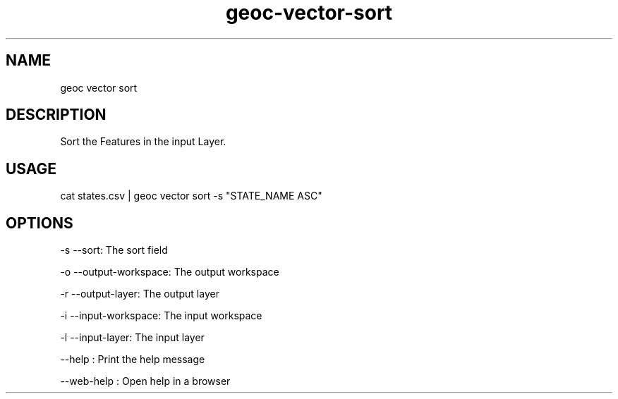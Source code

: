 .TH "geoc-vector-sort" "1" "11 September 2016" "version 0.1"
.SH NAME
geoc vector sort
.SH DESCRIPTION
Sort the Features in the input Layer.
.SH USAGE
cat states.csv | geoc vector sort -s "STATE_NAME ASC"
.SH OPTIONS
-s --sort: The sort field
.PP
-o --output-workspace: The output workspace
.PP
-r --output-layer: The output layer
.PP
-i --input-workspace: The input workspace
.PP
-l --input-layer: The input layer
.PP
--help : Print the help message
.PP
--web-help : Open help in a browser
.PP
